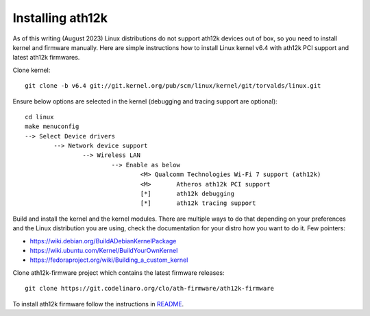 Installing ath12k
=================

As of this writing (August 2023) Linux distributions do not support
ath12k devices out of box, so you need to install kernel and firmware
manually. Here are simple instructions how to install Linux kernel v6.4
with ath12k PCI support and latest ath12k firmwares.

Clone kernel::

    git clone -b v6.4 git://git.kernel.org/pub/scm/linux/kernel/git/torvalds/linux.git

Ensure below options are selected in the kernel (debugging and tracing support are optional)::

   cd linux
   make menuconfig
   --> Select Device drivers
           --> Network device support
                   --> Wireless LAN
                           --> Enable as below
                                   <M> Qualcomm Technologies Wi-Fi 7 support (ath12k)
                                   <M>       Atheros ath12k PCI support
                                   [*]       ath12k debugging
                                   [*]       ath12k tracing support

Build and install the kernel and the kernel modules. There are multiple
ways to do that depending on your preferences and the Linux distribution
you are using, check the documentation for your distro how you want to
do it. Few pointers:

- https://wiki.debian.org/BuildADebianKernelPackage
- https://wiki.ubuntu.com/Kernel/BuildYourOwnKernel
- https://fedoraproject.org/wiki/Building_a_custom_kernel

Clone ath12k-firmware project which contains the latest firmware
releases::

    git clone https://git.codelinaro.org/clo/ath-firmware/ath12k-firmware

To install ath12k firmware follow the instructions in `README
<https://git.codelinaro.org/clo/ath-firmware/ath12k-firmware/-/blob/main/README.md?ref_type=heads>`__.
